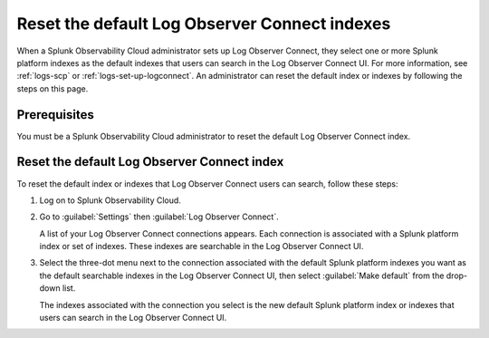 .. _LOconnect-default-index:

*****************************************************************************
Reset the default Log Observer Connect indexes
*****************************************************************************

When a Splunk Observability Cloud administrator sets up Log Observer Connect, they select one or more Splunk platform indexes as the default indexes that users can search in the Log Observer Connect UI. For more information, see :ref:`logs-scp` or :ref:`logs-set-up-logconnect`. An administrator can reset the default index or indexes by following the steps on this page.

Prerequisites
=============================================================================
You must be a Splunk Observability Cloud administrator to reset the default Log Observer Connect index.


Reset the default Log Observer Connect index
=============================================================================
To reset the default index or indexes that Log Observer Connect users can search, follow these steps:

1. Log on to Splunk Observability Cloud.

2. Go to :guilabel:`Settings` then :guilabel:`Log Observer Connect`.
   
   A list of your Log Observer Connect connections appears. Each connection is associated with a Splunk platform index or set of indexes. These indexes are searchable in the Log Observer Connect UI.

3. Select the three-dot menu next to the connection associated with the default Splunk platform indexes you want as the default searchable indexes in the Log Observer Connect UI, then select :guilabel:`Make default` from the drop-down list.
   
   The indexes associated with the connection you select is the new default Splunk platform index or indexes that users can search in the Log Observer Connect UI.